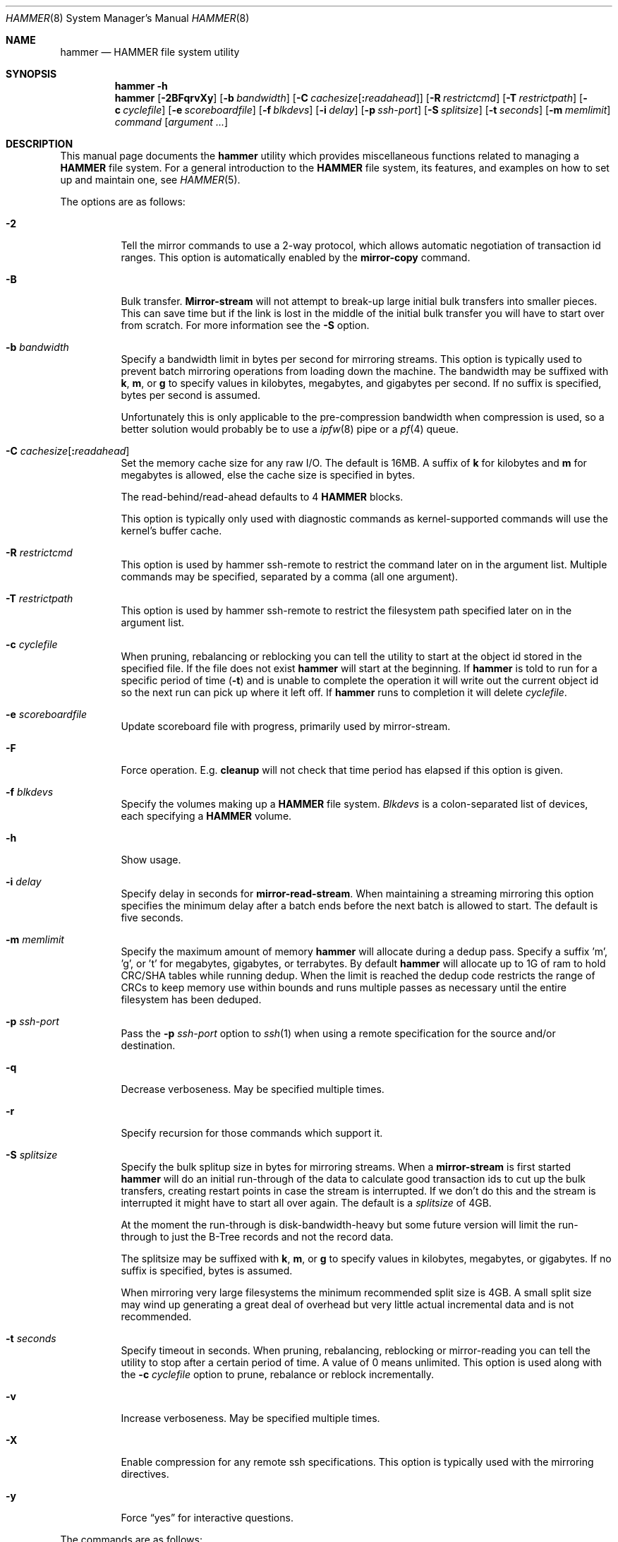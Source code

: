 .\" Copyright (c) 2007 The DragonFly Project.  All rights reserved.
.\"
.\" This code is derived from software contributed to The DragonFly Project
.\" by Matthew Dillon <dillon@backplane.com>
.\"
.\" Redistribution and use in source and binary forms, with or without
.\" modification, are permitted provided that the following conditions
.\" are met:
.\"
.\" 1. Redistributions of source code must retain the above copyright
.\"    notice, this list of conditions and the following disclaimer.
.\" 2. Redistributions in binary form must reproduce the above copyright
.\"    notice, this list of conditions and the following disclaimer in
.\"    the documentation and/or other materials provided with the
.\"    distribution.
.\" 3. Neither the name of The DragonFly Project nor the names of its
.\"    contributors may be used to endorse or promote products derived
.\"    from this software without specific, prior written permission.
.\"
.\" THIS SOFTWARE IS PROVIDED BY THE COPYRIGHT HOLDERS AND CONTRIBUTORS
.\" ``AS IS'' AND ANY EXPRESS OR IMPLIED WARRANTIES, INCLUDING, BUT NOT
.\" LIMITED TO, THE IMPLIED WARRANTIES OF MERCHANTABILITY AND FITNESS
.\" FOR A PARTICULAR PURPOSE ARE DISCLAIMED.  IN NO EVENT SHALL THE
.\" COPYRIGHT HOLDERS OR CONTRIBUTORS BE LIABLE FOR ANY DIRECT, INDIRECT,
.\" INCIDENTAL, SPECIAL, EXEMPLARY OR CONSEQUENTIAL DAMAGES (INCLUDING,
.\" BUT NOT LIMITED TO, PROCUREMENT OF SUBSTITUTE GOODS OR SERVICES;
.\" LOSS OF USE, DATA, OR PROFITS; OR BUSINESS INTERRUPTION) HOWEVER CAUSED
.\" AND ON ANY THEORY OF LIABILITY, WHETHER IN CONTRACT, STRICT LIABILITY,
.\" OR TORT (INCLUDING NEGLIGENCE OR OTHERWISE) ARISING IN ANY WAY OUT
.\" OF THE USE OF THIS SOFTWARE, EVEN IF ADVISED OF THE POSSIBILITY OF
.\" SUCH DAMAGE.
.\"
.Dd March 13, 2014
.Dt HAMMER 8
.Os
.Sh NAME
.Nm hammer
.Nd HAMMER file system utility
.Sh SYNOPSIS
.Nm
.Fl h
.Nm
.Op Fl 2BFqrvXy
.Op Fl b Ar bandwidth
.Op Fl C Ar cachesize Ns Op Ns Cm \&: Ns Ar readahead
.Op Fl R Ar restrictcmd
.Op Fl T Ar restrictpath
.Op Fl c Ar cyclefile
.Op Fl e Ar scoreboardfile
.Op Fl f Ar blkdevs
.\" .Op Fl s Ar linkpath
.Op Fl i Ar delay
.Op Fl p Ar ssh-port
.Op Fl S Ar splitsize
.Op Fl t Ar seconds
.Op Fl m Ar memlimit
.Ar command
.Op Ar argument ...
.Sh DESCRIPTION
This manual page documents the
.Nm
utility which provides miscellaneous functions related to managing a
.Nm HAMMER
file system.
For a general introduction to the
.Nm HAMMER
file system, its features, and
examples on how to set up and maintain one, see
.Xr HAMMER 5 .
.Pp
The options are as follows:
.Bl -tag -width indent
.It Fl 2
Tell the mirror commands to use a 2-way protocol, which allows
automatic negotiation of transaction id ranges.
This option is automatically enabled by the
.Cm mirror-copy
command.
.It Fl B
Bulk transfer.
.Cm Mirror-stream
will not attempt to break-up large initial bulk transfers into smaller
pieces.
This can save time but if the link is lost in the middle of the
initial bulk transfer you will have to start over from scratch.
For more information see the
.Fl S
option.
.It Fl b Ar bandwidth
Specify a bandwidth limit in bytes per second for mirroring streams.
This option is typically used to prevent batch mirroring operations from
loading down the machine.
The bandwidth may be suffixed with
.Cm k , m ,
or
.Cm g
to specify values in kilobytes, megabytes, and gigabytes per second.
If no suffix is specified, bytes per second is assumed.
.Pp
Unfortunately this is only applicable to the pre-compression bandwidth
when compression is used, so a better solution would probably be to
use a
.Xr ipfw 8
pipe or a
.Xr pf 4
queue.
.It Fl C Ar cachesize Ns Op Ns Cm \&: Ns Ar readahead
Set the memory cache size for any raw
.Tn I/O .
The default is 16MB.
A suffix of
.Cm k
for kilobytes and
.Cm m
for megabytes is allowed,
else the cache size is specified in bytes.
.Pp
The read-behind/read-ahead defaults to 4
.Nm HAMMER
blocks.
.Pp
This option is typically only used with diagnostic commands
as kernel-supported commands will use the kernel's buffer cache.
.It Fl R Ar restrictcmd
This option is used by hammer ssh-remote to restrict the command later
on in the argument list.  Multiple commands may be specified, separated
by a comma (all one argument).
.It Fl T Ar restrictpath
This option is used by hammer ssh-remote to restrict the filesystem path
specified later on in the argument list.
.It Fl c Ar cyclefile
When pruning, rebalancing or reblocking you can tell the utility
to start at the object id stored in the specified file.
If the file does not exist
.Nm
will start at the beginning.
If
.Nm
is told to run for a specific period of time
.Pq Fl t
and is unable to complete the operation it will write out
the current object id so the next run can pick up where it left off.
If
.Nm
runs to completion it will delete
.Ar cyclefile .
.It Fl e Ar scoreboardfile
Update scoreboard file with progress, primarily used by mirror-stream.
.It Fl F
Force operation.
E.g.\&
.Cm cleanup
will not check that time period has elapsed if this option is given.
.It Fl f Ar blkdevs
Specify the volumes making up a
.Nm HAMMER
file system.
.Ar Blkdevs
is a colon-separated list of devices, each specifying a
.Nm HAMMER
volume.
.It Fl h
Show usage.
.It Fl i Ar delay
Specify delay in seconds for
.Cm mirror-read-stream .
When maintaining a streaming mirroring this option specifies the
minimum delay after a batch ends before the next batch is allowed
to start.
The default is five seconds.
.It Fl m Ar memlimit
Specify the maximum amount of memory
.Nm
will allocate during a dedup pass.
Specify a suffix 'm', 'g', or 't' for megabytes, gigabytes, or terrabytes.
By default
.Nm
will allocate up to 1G of ram to hold CRC/SHA tables while running dedup.
When the limit is reached the dedup code restricts the range of CRCs to
keep memory use within bounds and runs multiple passes as necessary until
the entire filesystem has been deduped.
.It Fl p Ar ssh-port
Pass the
.Fl p Ar ssh-port
option to
.Xr ssh 1
when using a remote
specification for the source and/or destination.
.It Fl q
Decrease verboseness.
May be specified multiple times.
.It Fl r
Specify recursion for those commands which support it.
.It Fl S Ar splitsize
Specify the bulk splitup size in bytes for mirroring streams.
When a
.Cm mirror-stream
is first started
.Nm
will do an initial run-through of the data to calculate good
transaction ids to cut up the bulk transfers, creating
restart points in case the stream is interrupted.
If we don't do this and the stream is interrupted it might
have to start all over again.
The default is a
.Ar splitsize
of 4GB.
.Pp
At the moment the run-through is disk-bandwidth-heavy but some
future version will limit the run-through to just the B-Tree
records and not the record data.
.Pp
The splitsize may be suffixed with
.Cm k , m ,
or
.Cm g
to specify values in kilobytes, megabytes, or gigabytes.
If no suffix is specified, bytes is assumed.
.Pp
When mirroring very large filesystems the minimum recommended
split size is 4GB.
A small split size may wind up generating a great deal of overhead
but very little actual incremental data and is not recommended.
.It Fl t Ar seconds
Specify timeout in seconds.
When pruning, rebalancing, reblocking or mirror-reading
you can tell the utility to stop after a certain period of time.
A value of 0 means unlimited.
This option is used along with the
.Fl c Ar cyclefile
option to prune, rebalance or reblock incrementally.
.It Fl v
Increase verboseness.
May be specified multiple times.
.It Fl X
Enable compression for any remote ssh specifications.
This option is typically used with the mirroring directives.
.It Fl y
Force
.Dq yes
for interactive questions.
.El
.Pp
The commands are as follows:
.Bl -tag -width indent
.\" ==== synctid ====
.It Cm synctid Ar filesystem Op Cm quick
Generate a guaranteed, formal 64-bit transaction id representing the
current state of the specified
.Nm HAMMER
file system.
The file system will be synced to the media.
.Pp
If the
.Cm quick
keyword is specified the file system will be soft-synced, meaning that a
crash might still undo the state of the file system as of the transaction
id returned but any new modifications will occur after the returned
transaction id as expected.
.Pp
This operation does not create a snapshot.
It is meant to be used
to track temporary fine-grained changes to a subset of files and
will only remain valid for
.Ql @@
access purposes for the
.Cm prune-min
period configured for the PFS.
If you desire a real snapshot then the
.Cm snapq
directive may be what you are looking for.
.\" ==== bstats ====
.It Cm bstats Op Ar interval
Output
.Nm HAMMER
B-Tree statistics until interrupted.
Pause
.Ar interval
seconds between each display.
The default interval is one second.
.\" ==== iostats ====
.It Cm iostats Op Ar interval
Output
.Nm HAMMER
.Tn I/O
statistics until interrupted.
Pause
.Ar interval
seconds between each display.
The default interval is one second.
.\" ==== history ====
.It Cm history Ns Oo Cm @ Ns Ar offset Ns Oo Cm \&, Ns Ar length Oc Oc Ar path ...
Show the modification history for inode and data of
.Nm HAMMER
files.
If
.Ar offset
is given history is shown for data block at given offset,
otherwise history is shown for inode.
If
.Fl v
is specified
.Ar length
data bytes at given offset are dumped for each version,
default is 32.
.Pp
For each
.Ar path
this directive shows object id and sync status,
and for each object version it shows transaction id and time stamp.
Files has to exist for this directive to be applicable,
to track inodes which has been deleted or renamed see
.Xr undo 1 .
.\" ==== blockmap ====
.It Cm blockmap
Dump the blockmap for the file system.
The
.Nm HAMMER
blockmap is two-layer
blockmap representing the maximum possible file system size of 1 Exabyte.
Needless to say the second layer is only present for blocks which exist.
.Nm HAMMER Ns 's
blockmap represents 8-Megabyte blocks, called big-blocks.
Each big-block has an append
point, a free byte count, and a typed zone id which allows content to be
reverse engineered to some degree.
.Pp
In
.Nm HAMMER
allocations are essentially appended to a selected big-block using
the append offset and deducted from the free byte count.
When space is freed the free byte count is adjusted but
.Nm HAMMER
does not track holes in big-blocks for reallocation.
A big-block must be completely freed, either
through normal file system operations or through reblocking, before
it can be reused.
.Pp
Data blocks can be shared by deducting the space used from the free byte
count for each shared references.
This means the free byte count can legally go negative.
.Pp
This command needs the
.Fl f Ar blkdevs
option.
.\" ==== checkmap ====
.It Cm checkmap
Check the blockmap allocation count.
.Nm
will scan the B-Tree, collect allocation information, and
construct a blockmap in-memory.
It will then check that blockmap against the on-disk blockmap.
.Pp
This command needs the
.Fl f Ar blkdevs
option.
.\" ==== show ====
.It Cm show Op Ar localization Ns Op Cm \&: Ns Ar object_id
Dump the B-Tree.
By default this command will validate all B-Tree
linkages and CRCs, including data CRCs, and will report the most verbose
information it can dig up.
Any errors will show up with a
.Ql B
in column 1 along with various
other error flags.
.Pp
If you specify
.Ar localization
or
.Ar localization Ns Cm \&: Ns Ar object_id
the dump will
search for the key printing nodes as it recurses down, and then
will iterate forwards.
These fields are specified in HEX.
Note that the pfsid is the top 16 bits of the 32-bit localization
field so PFS #1 would be 00010000.
.Pp
If you use
.Fl q
the command will report less information about the inode contents.
.Pp
If you use
.Fl qq
the command will not report the content of the inode or other typed
data at all.
.Pp
If you use
.Fl qqq
the command will not report volume header information, big-block fill
ratios, mirror transaction ids, or report or check data CRCs.
B-Tree CRCs and linkages are still checked.
.Pp
This command needs the
.Fl f Ar blkdevs
option.
.\" ==== show-undo ====
.It Cm show-undo
.Nm ( HAMMER
VERSION 4+)
Dump the UNDO/REDO map.
.Pp
This command needs the
.Fl f Ar blkdevs
option.
.\" .It Ar blockmap
.\" Dump the B-Tree, record, large-data, and small-data blockmaps, showing
.\" physical block assignments and free space percentages.
.\" ==== ssh-remote ====
.It Cm ssh-remote Ar command Ar targetdir
Used in a ssh authorized_keys line such as
command="/sbin/hammer ssh-remote mirror-read /fubarmount" ... to allow
mirror-read or mirror-write access to a particular subdirectory tree.
This way you do not have to give shell access to the remote box.
.Nm
will obtain the original command line from the SSH_ORIGINAL_COMMAND
environment variable, validate it against the restriction, and then
re-exec hammer with the validated arguments.
.Pp
The remote hammer command does not allow the
.Fl c
or
.Fl f
options to be passed in.
.\" ==== recover ====
.It Cm recover Ar targetdir
Recover data from a corrupted
.Nm HAMMER
filesystem.
This is a low level command which operates on the filesystem image and
attempts to locate and recover files from a corrupted filesystem.
The entire image is scanned linearly looking for B-Tree nodes.
Any node
found which passes its CRC test is scanned for file, inode, and directory
fragments and the target directory is populated with the resulting data.
files and directories in the target directory are initially named after
the object id and are renamed as fragmentary information is processed.
.Pp
This command keeps track of filename/object_id translations and may eat a
considerably amount of memory while operating.
.Pp
This command is literally the last line of defense when it comes to
recovering data from a dead filesystem.
.Pp
This command needs the
.Fl f Ar blkdevs
option.
.\" ==== namekey1 ====
.It Cm namekey1 Ar filename
Generate a
.Nm HAMMER
64-bit directory hash for the specified file name, using
the original directory hash algorithm in version 1 of the file system.
The low 32 bits are used as an iterator for hash collisions and will be
output as 0.
.\" ==== namekey2 ====
.It Cm namekey2 Ar filename
Generate a
.Nm HAMMER
64-bit directory hash for the specified file name, using
the new directory hash algorithm in version 2 of the file system.
The low 32 bits are still used as an iterator but will start out containing
part of the hash key.
.\" ==== namekey32 ====
.It Cm namekey32 Ar filename
Generate the top 32 bits of a
.Nm HAMMER
64 bit directory hash for the specified file name.
.\" ==== info ====
.It Cm info Ar dirpath ...
Show extended information about
.Nm HAMMER
file systems.
The information is divided into sections:
.Bl -tag -width indent
.It Volume identification
General information, like the label of the
.Nm HAMMER
filesystem, the number of volumes it contains, the FSID, and the
.Nm HAMMER
version being used.
.It Big block information
Big block statistics, such as total, used, reserved and free big blocks.
.It Space information
Information about space used on the filesystem.
Currently total size, used, reserved and free space are displayed.
.It PFS information
Basic information about the PFSs currently present on a
.Nm HAMMER
filesystem.
.Pp
.Dq PFS ID
is the ID of the PFS, with 0 being the root PFS.
.Dq Snaps
is the current snapshot count on the PFS.
.Dq Mounted on
displays the mount point of the PFS is currently mounted on (if any).
.El
.\" ==== cleanup ====
.It Cm cleanup Op Ar filesystem ...
This is a meta-command which executes snapshot, prune, rebalance, dedup
and reblock commands on the specified
.Nm HAMMER
file systems.
If no
.Ar filesystem
is specified this command will clean-up all
.Nm HAMMER
file systems in use, including PFS's.
To do this it will scan all
.Nm HAMMER
and
.Nm null
mounts, extract PFS id's, and clean-up each PFS found.
.Pp
This command will access a snapshots
directory and a configuration file for each
.Ar filesystem ,
creating them if necessary.
.Bl -tag -width indent
.It Nm HAMMER No version 2-
The configuration file is
.Pa config
in the snapshots directory which defaults to
.Pa <pfs>/snapshots .
.It Nm HAMMER No version 3+
The configuration file is saved in file system meta-data, see
.Nm
.Cm config .
The snapshots directory defaults to
.Pa /var/hammer/<pfs>
.Pa ( /var/hammer/root
for root mount).
.El
.Pp
The format of the configuration file is:
.Bd -literal -offset indent
snapshots  <period> <retention-time> [any]
prune      <period> <max-runtime>
rebalance  <period> <max-runtime>
dedup      <period> <max-runtime>
reblock    <period> <max-runtime>
recopy     <period> <max-runtime>
.Ed
.Pp
Defaults are:
.Bd -literal -offset indent
snapshots  1d 60d  # 0d 0d  for PFS /tmp, /var/tmp, /usr/obj
prune      1d 5m
rebalance  1d 5m
dedup      1d 5m
reblock    1d 5m
recopy     30d 10m
.Ed
.Pp
Time is given with a suffix of
.Cm d ,
.Cm h ,
.Cm m
or
.Cm s
meaning day, hour, minute and second.
.Pp
If the
.Cm snapshots
directive has a period of 0 and a retention time of 0
then snapshot generation is disabled, removal of old snapshots are
disabled, and prunes will use
.Cm prune-everything .
.Pp
If the
.Cm snapshots
directive has a period of 0 but a non-zero retention time
then this command will not create any new snapshots but will remove old
snapshots it finds based on the retention time.
This form should be
used on PFS masters where you are generating your own snapshot softlinks
manually and on PFS slaves when all you wish to do is prune away existing
snapshots inherited via the mirroring stream.
.Pp
By default only snapshots in the form
.Ql snap- Ns Ar yyyymmdd Ns Op - Ns Ar HHMM
are processed.
If the
.Cm any
directive is specified as a third argument on the
.Cm snapshots
config line then any softlink of the form
.Ql *- Ns Ar yyyymmdd Ns Op - Ns Ar HHMM
or
.Ql *. Ns Ar yyyymmdd Ns Op - Ns Ar HHMM
will be processed.
.Pp
A period of 0 for prune, rebalance, dedup, reblock or recopy disables the directive.
A max-runtime of 0 means unlimited.
.Pp
If period hasn't passed since the previous
.Cm cleanup
run nothing is done.
For example a day has passed when midnight is passed (localtime).
If the
.Fl F
flag is given the period is ignored.
By default,
.Dx
is set up to run
.Nm Cm cleanup
nightly via
.Xr periodic 8 .
.Pp
The default configuration file will create a daily snapshot, do a daily
pruning, rebalancing, deduping and reblocking run and a monthly recopy run.
Reblocking is defragmentation with a level of 95%,
and recopy is full defragmentation.
.Pp
By default prune, dedup and rebalance operations are time limited to 5 minutes,
and reblock operations to a bit over 5 minutes,
and recopy operations to a bit over 10 minutes.
Reblocking and recopy runs are each broken down into four separate functions:
btree, inodes, dirs and data.
Each function is time limited to the time given in the configuration file,
but the btree, inodes and dirs functions usually does not take very long time,
full defragmentation is always used for these three functions.
Also note that this directive will by default disable snapshots on
the following PFS's:
.Pa /tmp ,
.Pa /var/tmp
and
.Pa /usr/obj .
.Pp
The defaults may be adjusted by modifying the configuration file.
The pruning and reblocking commands automatically maintain a cyclefile
for incremental operation.
If you interrupt (^C) the program the cyclefile will be updated,
but a sub-command
may continue to run in the background for a few seconds until the
.Nm HAMMER
ioctl detects the interrupt.
The
.Cm snapshots
PFS option can be set to use another location for the snapshots directory.
.Pp
Work on this command is still in progress.
Expected additions:
An ability to remove snapshots dynamically as the
file system becomes full.
.\" ==== config ====
.It Cm config Op Ar filesystem Op Ar configfile
.Nm ( HAMMER
VERSION 3+)
Show or change configuration for
.Ar filesystem .
If zero or one arguments are specified this function dumps the current
configuration file to stdout.
Zero arguments specifies the PFS containing the current directory.
This configuration file is stored in file system meta-data.
If two arguments are specified this function installs a new config file.
.Pp
In
.Nm HAMMER
versions less than 3 the configuration file is by default stored in
.Pa <pfs>/snapshots/config ,
but in all later versions the configuration file is stored in file system
meta-data.
.\" ==== viconfig ====
.It Cm viconfig Op Ar filesystem
.Nm ( HAMMER
VERSION 3+)
Edit the configuration file and reinstall into file system meta-data when done.
Zero arguments specifies the PFS containing the current directory.
.\" ==== volume-add ====
.It Cm volume-add Ar device Ar filesystem
Add volume
.Ar device
to
.Ar filesystem .
This will format
.Ar device
and add all of its space to
.Ar filesystem .
A
.Nm HAMMER
file system can use up to 256 volumes.
.Pp
.Em NOTE!
All existing data contained on
.Ar device
will be destroyed by this operation!
If
.Ar device
contains a valid
.Nm HAMMER
file system, formatting will be denied.
You can overcome this sanity check by using
.Xr dd 1
to erase the beginning sectors of the device.
.Pp
Remember that you have to specify
.Ar device ,
together with any other device that make up the file system,
colon-separated to
.Pa /etc/fstab
and
.Xr mount_hammer 8 .
If
.Ar filesystem
is root file system, also remember to add
.Ar device
to
.Va vfs.root.mountfrom
in
.Pa /boot/loader.conf ,
see
.Xr loader 8 .
.\" ==== volume-del ====
.It Cm volume-del Ar device Ar filesystem
Remove volume
.Ar device
from
.Ar filesystem .
.Pp
Remember that you have to remove
.Ar device
from the colon-separated list in
.Pa /etc/fstab
and
.Xr mount_hammer 8 .
If
.Ar filesystem
is root file system, also remember to remove
.Ar device
from
.Va vfs.root.mountfrom
in
.Pa /boot/loader.conf ,
see
.Xr loader 8 .
.\" ==== volume-list ====
.It Cm volume-list Ar filesystem
List the volumes that make up
.Ar filesystem .
.\" ==== snapshot ====
.It Cm snapshot Oo Ar filesystem Oc Ar snapshot-dir
.It Cm snapshot Ar filesystem Ar snapshot-dir Op Ar note
Take a snapshot of the file system either explicitly given by
.Ar filesystem
or implicitly derived from the
.Ar snapshot-dir
argument and creates a symlink in the directory provided by
.Ar snapshot-dir
pointing to the snapshot.
If
.Ar snapshot-dir
is not a directory, it is assumed to be a format string passed to
.Xr strftime 3
with the current time as parameter.
If
.Ar snapshot-dir
refers to an existing directory, a default format string of
.Ql snap-%Y%m%d-%H%M
is assumed and used as name for the newly created symlink.
.Pp
Snapshot is a per PFS operation, so each PFS in a
.Nm HAMMER
file system have to be snapshot separately.
.Pp
Example, assuming that
.Pa /mysnapshots
is on file system
.Pa /
and that
.Pa /obj
and
.Pa /usr
are file systems on their own, the following invocations:
.Bd -literal -offset indent
hammer snapshot /mysnapshots

hammer snapshot /mysnapshots/%Y-%m-%d

hammer snapshot /obj /mysnapshots/obj-%Y-%m-%d

hammer snapshot /usr /my/snaps/usr "note"
.Ed
.Pp
Would create symlinks similar to:
.Bd -literal -offset indent
/mysnapshots/snap-20080627-1210 -> /@@0x10d2cd05b7270d16

/mysnapshots/2008-06-27 -> /@@0x10d2cd05b7270d16

/mysnapshots/obj-2008-06-27 -> /obj@@0x10d2cd05b7270d16

/my/snaps/usr/snap-20080627-1210 -> /usr@@0x10d2cd05b7270d16
.Ed
.Pp
When run on a
.Nm HAMMER
version 3+ file system the snapshot is also recorded in file system meta-data
along with the optional
.Ar note .
See the
.Cm snapls
directive.
.\" ==== snap* ====
.It Cm snap Ar path Op Ar note
.Nm ( HAMMER
VERSION 3+)
Create a snapshot for the PFS containing
.Ar path
and create a snapshot softlink.
If the path specified is a
directory a standard snapshot softlink will be created in the directory.
The snapshot softlink points to the base of the mounted PFS.
.It Cm snaplo Ar path Op Ar note
.Nm ( HAMMER
VERSION 3+)
Create a snapshot for the PFS containing
.Ar path
and create a snapshot softlink.
If the path specified is a
directory a standard snapshot softlink will be created in the directory.
The snapshot softlink points into the directory it is contained in.
.It Cm snapq Ar dir Op Ar note
.Nm ( HAMMER
VERSION 3+)
Create a snapshot for the PFS containing the specified directory but do
not create a softlink.
Instead output a path which can be used to access
the directory via the snapshot.
.Pp
An absolute or relative path may be specified.
The path will be used as-is as a prefix in the path output to stdout.
As with the other
snap and snapshot directives the snapshot transaction id will be registered
in the file system meta-data.
.It Cm snaprm Ar path Ar ...
.It Cm snaprm Ar transaction_id Ar ...
.It Cm snaprm Ar filesystem Ar transaction_id Ar ...
.Nm ( HAMMER
VERSION 3+)
Remove a snapshot given its softlink or transaction id.
If specifying a transaction id
the snapshot is removed from file system meta-data but you are responsible
for removing any related softlinks.
.Pp
If a softlink path is specified the filesystem and transaction id
is derived from the contents of the softlink.
If just a transaction id is specified it is assumed to be a snapshot in the
.Nm HAMMER
filesystem you are currently chdir'd into.
You can also specify the filesystem and transaction id explicitly.
.It Cm snapls Op Ar path ...
.Nm ( HAMMER
VERSION 3+)
Dump the snapshot meta-data for PFSs containing each
.Ar path
listing all available snapshots and their notes.
If no arguments are specified snapshots for the PFS containing the
current directory are listed.
This is the definitive list of snapshots for the file system.
.\" ==== prune ====
.It Cm prune Ar softlink-dir
Prune the file system based on previously created snapshot softlinks.
Pruning is the act of deleting file system history.
The
.Cm prune
command will delete file system history such that
the file system state is retained for the given snapshots,
and all history after the latest snapshot.
By setting the per PFS parameter
.Cm prune-min ,
history is guaranteed to be saved at least this time interval.
All other history is deleted.
.Pp
The target directory is expected to contain softlinks pointing to
snapshots of the file systems you wish to retain.
The directory is scanned non-recursively and the mount points and
transaction ids stored in the softlinks are extracted and sorted.
The file system is then explicitly pruned according to what is found.
Cleaning out portions of the file system is as simple as removing a
snapshot softlink and then running the
.Cm prune
command.
.Pp
As a safety measure pruning only occurs if one or more softlinks are found
containing the
.Ql @@
snapshot id extension.
Currently the scanned softlink directory must contain softlinks pointing
to a single
.Nm HAMMER
mount.
The softlinks may specify absolute or relative paths.
Softlinks must use 20-character
.Ql @@0x%016llx
transaction ids, as might be returned from
.Nm Cm synctid Ar filesystem .
.Pp
Pruning is a per PFS operation, so each PFS in a
.Nm HAMMER
file system have to be pruned separately.
.Pp
Note that pruning a file system may not immediately free-up space,
though typically some space will be freed if a large number of records are
pruned out.
The file system must be reblocked to completely recover all available space.
.Pp
Example, lets say your that you didn't set
.Cm prune-min ,
and snapshot directory contains the following links:
.Bd -literal -offset indent
lrwxr-xr-x  1 root  wheel  29 May 31 17:57 snap1 ->
/usr/obj/@@0x10d2cd05b7270d16

lrwxr-xr-x  1 root  wheel  29 May 31 17:58 snap2 ->
/usr/obj/@@0x10d2cd13f3fde98f

lrwxr-xr-x  1 root  wheel  29 May 31 17:59 snap3 ->
/usr/obj/@@0x10d2cd222adee364
.Ed
.Pp
If you were to run the
.Cm prune
command on this directory, then the
.Nm HAMMER
.Pa /usr/obj
mount will be pruned to retain the above three snapshots.
In addition, history for modifications made to the file system older than
the oldest snapshot will be destroyed and history for potentially fine-grained
modifications made to the file system more recently than the most recent
snapshot will be retained.
.Pp
If you then delete the
.Pa snap2
softlink and rerun the
.Cm prune
command,
history for modifications pertaining to that snapshot would be destroyed.
.Pp
In
.Nm HAMMER
file system versions 3+ this command also scans the snapshots stored
in the file system meta-data and includes them in the prune.
.\" ==== prune-everything ====
.It Cm prune-everything Ar filesystem
Remove all historical records from
.Ar filesystem .
Use this directive with caution on PFSs where you intend to use history.
.Pp
This command does not remove snapshot softlinks but will delete all
snapshots recorded in file system meta-data (for file system version 3+).
The user is responsible for deleting any softlinks.
.Pp
Pruning is a per PFS operation, so each PFS in a
.Nm HAMMER
file system have to be pruned separately.
.\" ==== rebalance ====
.It Cm rebalance Ar filesystem Op Ar saturation_percentage
Rebalance the B-Tree, nodes with small number of
elements will be combined and element counts will be smoothed out
between nodes.
.Pp
The saturation percentage is between 50% and 100%.
The default is 85% (the
.Sq %
suffix is not needed).
.Pp
Rebalancing is a per PFS operation, so each PFS in a
.Nm HAMMER
file system have to be rebalanced separately.
.\" ==== dedup ====
.It Cm dedup Ar filesystem
.Nm ( HAMMER
VERSION 5+)
Perform offline (post-process) deduplication.
Deduplication occurs at
the block level, currently only data blocks of the same size can be
deduped, metadata blocks can not.
The hash function used for comparing
data blocks is CRC-32 (CRCs are computed anyways as part of
.Nm HAMMER
data integrity features, so there's no additional overhead).
Since CRC is a weak hash function a byte-by-byte comparison is done
before actual deduping.
In case of a CRC collision (two data blocks have the same CRC
but different contents) the checksum is upgraded to SHA-256.
.Pp
Currently
.Nm HAMMER
reblocker may partially blow up (re-expand) dedup (reblocker's normal
operation is to reallocate every record, so it's possible for deduped
blocks to be re-expanded back).
.Pp
Deduplication is a per PFS operation, so each PFS in a
.Nm HAMMER
file system have to be deduped separately.
This also
means that if you have duplicated data in two different PFSs that data
won't be deduped, however the addition of such feature is planned.
.Pp
The
.Fl m Ar memlimit
option should be used to limit memory use during the dedup run if the
default 1G limit is too much for the machine.
.\" ==== dedup-simulate ====
.It Cm dedup-simulate Ar filesystem
Shows potential space savings (simulated dedup ratio) one can get after
running
.Cm dedup
command.
If the estimated dedup ratio is greater than 1.00 you will see
dedup space savings.
Remember that this is an estimated number, in
practice real dedup ratio will be slightly smaller because of
.Nm HAMMER
bigblock underflows, B-Tree locking issues and other factors.
.Pp
Note that deduplication currently works only on bulk data so if you
try to run
.Cm dedup-simulate
or
.Cm dedup
commands on a PFS that contains metadata only (directory entries,
softlinks) you will get a 0.00 dedup ratio.
.Pp
The
.Fl m Ar memlimit
option should be used to limit memory use during the dedup run if the
default 1G limit is too much for the machine.
.\" ==== reblock* ====
.It Cm reblock Ar filesystem Op Ar fill_percentage
.It Cm reblock-btree Ar filesystem Op Ar fill_percentage
.It Cm reblock-inodes Ar filesystem Op Ar fill_percentage
.It Cm reblock-dirs Ar filesystem Op Ar fill_percentage
.It Cm reblock-data Ar filesystem Op Ar fill_percentage
Attempt to defragment and free space for reuse by reblocking a live
.Nm HAMMER
file system.
Big-blocks cannot be reused by
.Nm HAMMER
until they are completely free.
This command also has the effect of reordering all elements, effectively
defragmenting the file system.
.Pp
The default fill percentage is 100% and will cause the file system to be
completely defragmented.
All specified element types will be reallocated and rewritten.
If you wish to quickly free up space instead try specifying
a smaller fill percentage, such as 90% or 80% (the
.Sq %
suffix is not needed).
.Pp
Since this command may rewrite the entire contents of the disk it is
best to do it incrementally from a
.Xr cron 8
job along with the
.Fl c Ar cyclefile
and
.Fl t Ar seconds
options to limit the run time.
The file system would thus be defragmented over long period of time.
.Pp
It is recommended that separate invocations be used for each data type.
B-Tree nodes, inodes, and directories are typically the most important
elements needing defragmentation.
Data can be defragmented over a longer period of time.
.Pp
Reblocking is a per PFS operation, so each PFS in a
.Nm HAMMER
file system have to be reblocked separately.
.\" ==== pfs-status ====
.It Cm pfs-status Ar dirpath ...
Retrieve the mirroring configuration parameters for the specified
.Nm HAMMER
file systems or pseudo-filesystems (PFS's).
.\" ==== pfs-master ====
.It Cm pfs-master Ar dirpath Op Ar options
Create a pseudo-filesystem (PFS) inside a
.Nm HAMMER
file system.
Up to 65536 PFSs can be created.
Each PFS uses an independent inode numbering space making it suitable
for replication.
.Pp
The
.Cm pfs-master
directive creates a PFS that you can read, write, and use as a mirroring
source.
.Pp
A PFS can only be truly destroyed with the
.Cm pfs-destroy
directive.
Removing the softlink will not destroy the underlying PFS.
.Pp
A PFS can only be created in the root PFS (PFS# 0),
not in a PFS created by
.Cm pfs-master
or
.Cm pfs-slave
(PFS# >0).
.Pp
It is recommended that
.Ar dirpath
is of the form
.Pa <fs>/pfs/<name>
(i.e.\& located in
.Pa pfs
directory at root of
.Nm HAMMER
file system).
.Pp
It is recommended to use a
.Nm null
mount to access a PFS, except for root PFS, for more information see
.Xr HAMMER 5 .
.\" ==== pfs-slave ====
.It Cm pfs-slave Ar dirpath Op Ar options
Create a pseudo-filesystem (PFS) inside a
.Nm HAMMER
file system.
Up to 65536 PFSs can be created.
Each PFS uses an independent inode numbering space making it suitable
for replication.
.Pp
The
.Cm pfs-slave
directive creates a PFS that you can use as a mirroring source or target.
You will not be able to access a slave PFS until you have completed the
first mirroring operation with it as the target (its root directory will
not exist until then).
.Pp
Access to the pfs-slave via the special softlink, as described in the
.Sx PSEUDO-FILESYSTEM (PFS) NOTES
below, allows
.Nm HAMMER
to
dynamically modify the snapshot transaction id by returning a dynamic result
from
.Xr readlink 2
calls.
.Pp
A PFS can only be truly destroyed with the
.Cm pfs-destroy
directive.
Removing the softlink will not destroy the underlying PFS.
.Pp
A PFS can only be created in the root PFS (PFS# 0),
not in a PFS created by
.Cm pfs-master
or
.Cm pfs-slave
(PFS# >0).
.Pp
It is recommended that
.Ar dirpath
is of the form
.Pa <fs>/pfs/<name>
(i.e.\& located in
.Pa pfs
directory at root of
.Nm HAMMER
file system).
.Pp
It is recommended to use a
.Nm null
mount to access a PFS, except for root PFS, for more information see
.Xr HAMMER 5 .
.\" ==== pfs-update ====
.It Cm pfs-update Ar dirpath Op Ar options
Update the configuration parameters for an existing
.Nm HAMMER
file system or pseudo-filesystem.
Options that may be specified:
.Bl -tag -width indent
.It Cm sync-beg-tid= Ns Ar 0x16llx
This is the automatic snapshot access starting transaction id for
mirroring slaves.
This parameter is normally updated automatically by the
.Cm mirror-write
directive.
.Pp
It is important to note that accessing a mirroring slave
with a transaction id greater than the last fully synchronized transaction
id can result in an unreliable snapshot since you will be accessing
data that is still undergoing synchronization.
.Pp
Manually modifying this field is dangerous and can result in a broken mirror.
.It Cm sync-end-tid= Ns Ar 0x16llx
This is the current synchronization point for mirroring slaves.
This parameter is normally updated automatically by the
.Cm mirror-write
directive.
.Pp
Manually modifying this field is dangerous and can result in a broken mirror.
.It Cm shared-uuid= Ns Ar uuid
Set the shared UUID for this file system.
All mirrors must have the same shared UUID.
For safety purposes the
.Cm mirror-write
directives will refuse to operate on a target with a different shared UUID.
.Pp
Changing the shared UUID on an existing, non-empty mirroring target,
including an empty but not completely pruned target,
can lead to corruption of the mirroring target.
.It Cm unique-uuid= Ns Ar uuid
Set the unique UUID for this file system.
This UUID should not be used anywhere else,
even on exact copies of the file system.
.It Cm label= Ns Ar string
Set a descriptive label for this file system.
.It Cm snapshots= Ns Ar string
Specify the snapshots directory which
.Nm
.Cm cleanup
will use to manage this PFS.
.Bl -tag -width indent
.It Nm HAMMER No version 2-
The snapshots directory does not need to be configured for
PFS masters and will default to
.Pa <pfs>/snapshots .
.Pp
PFS slaves are mirroring slaves so you cannot configure a snapshots
directory on the slave itself to be managed by the slave's machine.
In fact, the slave will likely have a
.Pa snapshots
sub-directory mirrored
from the master, but that directory contains the configuration the master
is using for its copy of the file system, not the configuration that we
want to use for our slave.
.Pp
It is recommended that
.Pa <fs>/var/slaves/<name>
be configured for a PFS slave, where
.Pa <fs>
is the base
.Nm HAMMER
file system, and
.Pa <name>
is an appropriate label.
.It Nm HAMMER No version 3+
The snapshots directory does not need to be configured for PFS masters or
slaves.
The snapshots directory defaults to
.Pa /var/hammer/<pfs>
.Pa ( /var/hammer/root
for root mount).
.El
.Pp
You can control snapshot retention on your slave independent of the master.
.It Cm snapshots-clear
Zero out the
.Cm snapshots
directory path for this PFS.
.It Cm prune-min= Ns Ar N Ns Cm d
.It Cm prune-min= Ns Oo Ar N Ns Cm d/ Oc Ns \
Ar hh Ns Op Cm \&: Ns Ar mm Ns Op Cm \&: Ns Ar ss
Set the minimum fine-grained data retention period.
.Nm HAMMER
always retains fine-grained history up to the most recent snapshot.
You can extend the retention period further by specifying a non-zero
pruning minimum.
Any snapshot softlinks within the retention period are ignored
for the purposes of pruning (i.e.\& the fine grained history is retained).
Number of days, hours, minutes and seconds are given as
.Ar N , hh , mm
and
.Ar ss .
.Pp
Because the transaction id in the snapshot softlink cannot be used
to calculate a timestamp,
.Nm HAMMER
uses the earlier of the
.Fa st_ctime
or
.Fa st_mtime
field of the softlink to
determine which snapshots fall within the retention period.
Users must be sure to retain one of these two fields when manipulating
the softlink.
.El
.\" ==== pfs-upgrade ====
.It Cm pfs-upgrade Ar dirpath
Upgrade a PFS from slave to master operation.
The PFS will be rolled back to the current end synchronization transaction id
(removing any partial synchronizations), and will then become writable.
.Pp
.Em WARNING!
.Nm HAMMER
currently supports only single masters and using
this command can easily result in file system corruption
if you don't know what you are doing.
.Pp
This directive will refuse to run if any programs have open descriptors
in the PFS, including programs chdir'd into the PFS.
.\" ==== pfs-downgrade ====
.It Cm pfs-downgrade Ar dirpath
Downgrade a master PFS from master to slave operation.
The PFS becomes read-only and access will be locked to its
.Cm sync-end-tid .
.Pp
This directive will refuse to run if any programs have open descriptors
in the PFS, including programs chdir'd into the PFS.
.\" ==== pfs-destroy ====
.It Cm pfs-destroy Ar dirpath
This permanently destroys a PFS.
.Pp
This directive will refuse to run if any programs have open descriptors
in the PFS, including programs chdir'd into the PFS.
As safety measure the
.Fl y
flag have no effect on this directive.
.\" ==== mirror-read ====
.It Cm mirror-read Ar filesystem Op Ar begin-tid
Generate a mirroring stream to stdout.
The stream ends when the transaction id space has been exhausted.
.Ar filesystem
may be a master or slave PFS.
.\" ==== mirror-read-stream ====
.It Cm mirror-read-stream Ar filesystem Op Ar begin-tid
Generate a mirroring stream to stdout.
Upon completion the stream is paused until new data is synced to the
.Ar filesystem ,
then resumed.
Operation continues until the pipe is broken.
See the
.Cm mirror-stream
command for more details.
.\" ==== mirror-write ====
.It Cm mirror-write Ar filesystem
Take a mirroring stream on stdin.
.Ar filesystem
must be a slave PFS.
.Pp
This command will fail if the
.Cm shared-uuid
configuration field for the two file systems do not match.
See the
.Cm mirror-copy
command for more details.
.Pp
If the target PFS does not exist this command will ask you whether
you want to create a compatible PFS slave for the target or not.
.\" ==== mirror-dump ====
.It Ar mirror-dump Ar [header]
A
.Cm mirror-read
can be piped into a
.Cm mirror-dump
to dump an ASCII representation of the mirroring stream.
If the keyword
.Ar header
is specified, only the header information is shown.
.\" ==== mirror-copy ====
.\".It Cm mirror-copy Ar [[user@]host:]filesystem [[user@]host:]filesystem
.It Cm mirror-copy \
Oo Oo Ar user Ns Cm @ Oc Ns Ar host Ns Cm \&: Oc Ns Ar filesystem \
Oo Oo Ar user Ns Cm @ Oc Ns Ar host Ns Cm \&: Oc Ns Ar filesystem
This is a shortcut which pipes a
.Cm mirror-read
command to a
.Cm mirror-write
command.
If a remote host specification is made the program forks a
.Xr ssh 1
(or other program as specified by the
.Ev HAMMER_RSH
environment variable) and execs the
.Cm mirror-read
and/or
.Cm mirror-write
on the appropriate host.
The source may be a master or slave PFS, and the target must be a slave PFS.
.Pp
This command also establishes full duplex communication and turns on
the 2-way protocol feature
.Fl ( 2 )
which automatically negotiates transaction id
ranges without having to use a cyclefile.
If the operation completes successfully the target PFS's
.Cm sync-end-tid
will be updated.
Note that you must re-chdir into the target PFS to see the updated information.
If you do not you will still be in the previous snapshot.
.Pp
If the target PFS does not exist this command will ask you whether
you want to create a compatible PFS slave for the target or not.
.\" ==== mirror-stream ====
.\".It Cm mirror-stream Ar [[user@]host:]filesystem [[user@]host:]filesystem
.It Cm mirror-stream \
Oo Oo Ar user Ns Cm @ Oc Ns Ar host Ns Cm \&: Oc Ns Ar filesystem \
Oo Oo Ar user Ns Cm @ Oc Ns Ar host Ns Cm \&: Oc Ns Ar filesystem
This is a shortcut which pipes a
.Cm mirror-read-stream
command to a
.Cm mirror-write
command.
This command works similarly to
.Cm mirror-copy
but does not exit after the initial mirroring completes.
The mirroring operation will resume as changes continue to be made to the
source.
The command is commonly used with
.Fl i Ar delay
and
.Fl b Ar bandwidth
options to keep the mirroring target in sync with the source on a continuing
basis.
.Pp
If the pipe is broken the command will automatically retry after sleeping
for a short while.
The time slept will be 15 seconds plus the time given in the
.Fl i
option.
.Pp
This command also detects the initial-mirroring case and spends some
time scanning the B-Tree to find good break points, allowing the initial
bulk mirroring operation to be broken down into 4GB pieces.
This means that the user can kill and restart the operation and it will
not have to start from scratch once it has gotten past the first chunk.
The
.Fl S
option may be used to change the size of pieces and the
.Fl B
option may be used to disable this feature and perform an initial bulk
transfer instead.
.\" ==== version ====
.It Cm version Ar filesystem
This command returns the
.Nm HAMMER
file system version for the specified
.Ar filesystem
as well as the range of versions supported in the kernel.
The
.Fl q
option may be used to remove the summary at the end.
.\" ==== version-upgrade ====
.It Cm version-upgrade Ar filesystem Ar version Op Cm force
Upgrade the
.Nm HAMMER
.Ar filesystem
to the specified
.Ar version .
Once upgraded a file system may not be downgraded.
If you wish to upgrade a file system to a version greater or equal to the
work-in-progress (WIP) version number you must specify the
.Cm force
directive.
Use of WIP versions should be relegated to testing and may require wiping
the file system as development progresses, even though the WIP version might
not change.
.Pp
.Em NOTE!
This command operates on the entire
.Nm HAMMER
file system and is not a per PFS operation.
All PFS's will be affected.
.Bl -tag -width indent
.It 1
.Dx 2.0
default version, first
.Nm HAMMER
release.
.It 2
.Dx 2.3 .
New directory entry layout.
This version is using a new directory hash key.
.It 3
.Dx 2.5 .
New snapshot management, using file system meta-data for saving
configuration file and snapshots (transaction ids etc.).
Also default snapshots directory has changed.
.It 4
.Dx 2.6
default version.
New undo/redo/flush, giving
.Nm HAMMER
a much faster sync and fsync.
.It 5
.Dx 2.9 .
Deduplication support.
.It 6
.Dx 2.9 .
Directory hash ALG1.
Tends to maintain inode number / directory name entry ordering better
for files after minor renaming.
.El
.El
.Sh PSEUDO-FILESYSTEM (PFS) NOTES
The root of a PFS is not hooked into the primary
.Nm HAMMER
file system as a directory.
Instead,
.Nm HAMMER
creates a special softlink called
.Ql @@PFS%05d
(exactly 10 characters long) in the primary
.Nm HAMMER
file system.
.Nm HAMMER
then modifies the contents of the softlink as read by
.Xr readlink 2 ,
and thus what you see with an
.Nm ls
command or if you were to
.Nm cd
into the link.
If the PFS is a master the link reflects the current state of the PFS.
If the PFS is a slave the link reflects the last completed snapshot, and the
contents of the link will change when the next snapshot is completed, and
so forth.
.Pp
The
.Nm
utility employs numerous safeties to reduce user foot-shooting.
The
.Cm mirror-copy
directive requires that the target be configured as a slave and that the
.Cm shared-uuid
field of the mirroring source and target match.
.Sh DOUBLE_BUFFER MODE
There is a limit to the number of vnodes the kernel can cache, and because
file buffers are associated with a vnode the related data cache can get
blown away when operating on large numbers of files even if the system has
sufficient memory to hold the file data.
.Pp
If you turn on
.Nm HAMMER Ns 's
double buffer mode by setting the
.Xr sysctl 8
node
.Va vfs.hammer.double_buffer
to 1
.Nm HAMMER
will cache file data via the block device and copy it into the per-file
buffers as needed.  The data will be double-cached at least until the
buffer cache throws away the file buffer.
This mode is typically used in conjunction with
.Xr swapcache 8
when
.Va vm.swapcache.data_enable
is turned on in order to prevent unnecessary re-caching of file data
due to vnode recycling.
The swapcache will save the cached VM pages related to
.Nm HAMMER Ns 's
block
device (which doesn't recycle unless you umount the filesystem) instead
of the cached VM pages backing the file vnodes.
.\".Pp
.\"Double buffering should also be turned on if live dedup is enabled via
.\"Va vfs.hammer.live_dedup .
.\"This is because the live dedup must validate the contents of a potential
.\"duplicate file block and it must run through the block device to do that
.\"and not the file vnode.
.\"If double buffering is not enabled then live dedup will create extra disk
.\"reads to validate potential data duplicates.
.Sh UPGRADE INSTRUCTIONS HAMMER V1 TO V2
This upgrade changes the way directory entries are stored.
It is possible to upgrade a V1 file system to V2 in place, but
directories created prior to the upgrade will continue to use
the old layout.
.Pp
Note that the slave mirroring code in the target kernel had bugs in
V1 which can create an incompatible root directory on the slave.
Do not mix a
.Nm HAMMER
master created after the upgrade with a
.Nm HAMMER
slave created prior to the upgrade.
.Pp
Any directories created after upgrading will use a new layout.
.Sh UPGRADE INSTRUCTIONS HAMMER V2 TO V3
This upgrade adds meta-data elements to the B-Tree.
It is possible to upgrade a V2 file system to V3 in place.
After issuing the upgrade be sure to run a
.Nm
.Cm cleanup
to perform post-upgrade tasks.
.Pp
After making this upgrade running a
.Nm
.Cm cleanup
will move the
.Pa <pfs>/snapshots
directory for each PFS mount into
.Pa /var/hammer/<pfs> .
A
.Nm HAMMER
root mount will migrate
.Pa /snapshots
into
.Pa /var/hammer/root .
Migration occurs only once and only if you have not specified
a snapshots directory in the PFS configuration.
If you have specified a snapshots directory in the PFS configuration no
automatic migration will occur.
.Pp
For slaves, if you desire, you can migrate your snapshots
config to the new location manually and then clear the
snapshot directory configuration in the slave PFS.
The new snapshots hierarchy is designed to work with
both master and slave PFSs equally well.
.Pp
In addition, the old config file will be moved to file system meta-data,
editable via the new
.Nm
.Cm viconfig
directive.
The old config file will be deleted.
Migration occurs only once.
.Pp
The V3 file system has new
.Cm snap*
directives for creating snapshots.
All snapshot directives, including the original, will create
meta-data entries for the snapshots and the pruning code will
automatically incorporate these entries into its list and
expire them the same way it expires softlinks.
If you by accident blow away your snapshot softlinks you can use the
.Cm snapls
directive to get a definitive list from the file system meta-data and
regenerate them from that list.
.Pp
.Em WARNING!
If you are using
.Nm
to backup file systems your scripts may be using the
.Cm synctid
directive to generate transaction ids.
This directive does not create a snapshot.
You will have to modify your scripts to use the
.Cm snapq
directive to generate the linkbuf for the softlink you create, or
use one of the other
.Cm snap*
directives.
The older
.Cm snapshot
directive will continue to work as expected and in V3 it will also
record the snapshot transaction id in file system meta-data.
You may also want to make use of the new
.Ar note
tag for the meta-data.
.Pp
.Em WARNING!
If you used to remove snapshot softlinks with
.Nm rm
you should probably start using the
.Cm snaprm
directive instead to also remove the related meta-data.
The pruning code scans the meta-data so just removing the
softlink is not sufficient.
.Sh UPGRADE INSTRUCTIONS HAMMER V3 TO V4
This upgrade changes undo/flush, giving faster sync.
It is possible to upgrade a V3 file system to V4 in place.
This upgrade reformats the UNDO/REDO FIFO (typically 1GB),
so upgrade might take a minute or two depending.
.Pp
Version 4 allows the UNDO/REDO FIFO to be flushed without also having
to flush the volume header, removing 2 of the 4 disk syncs typically
required for an
.Fn fsync
and removing 1 of the 2 disk syncs typically
required for a flush sequence.
Version 4 also implements the REDO log (see
.Sx FSYNC FLUSH MODES
below) which is capable
of fsync()ing with either one disk flush or zero disk flushes.
.Sh UPGRADE INSTRUCTIONS HAMMER V4 TO V5
This upgrade brings in deduplication support.
It is possible to upgrade a V4 file system to V5 in place.
Technically it makes the layer2
.Va bytes_free
field a signed value instead of unsigned, allowing it to go negative.
A version 5 filesystem is required for dedup operation.
.Sh UPGRADE INSTRUCTIONS HAMMER V5 TO V6
It is possible to upgrade a V5 file system to V6 in place.
.Sh FSYNC FLUSH MODES
.Nm HAMMER
implements five different fsync flush modes via the
.Va vfs.hammer.fsync_mode
sysctl, for
.Nm HAMMER
version 4+ file systems.
.Pp
As of
.Dx 2.6
fsync mode 3 is set by default.
REDO operation and recovery is enabled by default.
.Bl -tag -width indent
.It mode 0
Full synchronous fsync semantics without REDO.
.Pp
.Nm HAMMER
will not generate REDOs.
A
.Fn fsync
will completely sync
the data and meta-data and double-flush the FIFO, including
issuing two disk synchronization commands.
The data is guaranteed
to be on the media as of when
.Fn fsync
returns.
Needless to say, this is slow.
.It mode 1
Relaxed asynchronous fsync semantics without REDO.
.Pp
This mode works the same as mode 0 except the last disk synchronization
command is not issued.
It is faster than mode 0 but not even remotely
close to the speed you get with mode 2 or mode 3.
.Pp
Note that there is no chance of meta-data corruption when using this
mode, it simply means that the data you wrote and then
.Fn fsync Ns 'd
might not have made it to the media if the storage system crashes at a bad
time.
.It mode 2
Full synchronous fsync semantics using REDO.
NOTE: If not running a
.Nm HAMMER
version 4 filesystem or later mode 0 is silently used.
.Pp
.Nm HAMMER
will generate REDOs in the UNDO/REDO FIFO based on a heuristic.
If this is sufficient to satisfy the
.Fn fsync
operation the blocks will be written out and
.Nm HAMMER
will wait for the I/Os to complete,
and then followup with a disk sync command to guarantee the data
is on the media before returning.
This is slower than mode 3 and can result in significant disk or
SSDs overheads, though not as bad as mode 0 or mode 1.
.It mode 3
Relaxed asynchronous fsync semantics using REDO.
NOTE: If not running a
.Nm HAMMER
version 4 filesystem or later mode 1 is silently used.
.Pp
.Nm HAMMER
will generate REDOs in the UNDO/REDO FIFO based on a heuristic.
If this is sufficient to satisfy the
.Fn fsync
operation the blocks
will be written out and
.Nm HAMMER
will wait for the I/Os to complete,
but will
.Em NOT
issue a disk synchronization command.
.Pp
Note that there is no chance of meta-data corruption when using this
mode, it simply means that the data you wrote and then
.Fn fsync Ns 'd
might
not have made it to the media if the storage system crashes at a bad
time.
.Pp
This mode is the fastest production fsyncing mode available.
This mode is equivalent to how the UFS fsync in the
.Bx Ns s
operates.
.It mode 4
fsync is ignored.
.Pp
Calls to
.Fn fsync
will be ignored.
This mode is primarily designed
for testing and should not be used on a production system.
.El
.Sh RESTORING FROM A SNAPSHOT BACKUP
You restore a snapshot by copying it over to live, but there is a caveat.
The mtime and atime fields for files accessed via a snapshot is locked
to the ctime in order to keep the snapshot consistent, because neither
mtime nor atime changes roll any history.
.Pp
In order to avoid unnecessary copying it is recommended that you use
.Nm cpdup
.Fl VV
.Fl v
when doing the copyback.
Also make sure you traverse the snapshot softlink by appending a ".",
as in "<snapshotpath>/.", and you match up the directory properly.
.Sh RESTORING A PFS FROM A MIRROR
A PFS can be restored from a mirror with
.Cm mirror-copy .
.Cm config
data must be copied separately.
At last the PFS can be upgraded to master using
.Cm pfs-upgrade .
.Pp
It is not possible to restore the root PFS (PFS# 0) by using mirroring,
as the root PFS is always a master PFS.
A normal copy (e.g.\& using
.Xr cpdup 1 )
must be done, ignoring history.
If history is important, old root PFS can me restored to a new PFS, and
important directories/files can be
.Nm null
mounted to the new PFS.
.Sh ENVIRONMENT
The following environment variables affect the execution of
.Nm :
.Bl -tag -width ".Ev EDITOR"
.It Ev EDITOR
The editor program specified in the variable
.Ev EDITOR
will be invoked instead of the default editor, which is
.Xr vi 1 .
.It Ev HAMMER_RSH
The command specified in the variable
.Ev HAMMER_RSH
will be used to initiate remote operations for the mirror-copy and
mirror-stream commands instead of the default command, which is
.Xr ssh 1 .
The program will be invoked via
.Xr execvp 3
using a typical
.Xr rsh 1
style
.Cm -l user host <remote-command>
command line.
.It Ev VISUAL
Same effect as
.Ev EDITOR
variable.
.El
.Sh FILES
.Bl -tag -width ".It Pa <fs>/var/slaves/<name>" -compact
.It Pa <pfs>/snapshots
default per PFS snapshots directory
.Nm ( HAMMER
VERSION 2-)
.It Pa /var/hammer/<pfs>
default per PFS snapshots directory (not root)
.Nm ( HAMMER
VERSION 3+)
.It Pa /var/hammer/root
default snapshots directory for root directory
.Nm ( HAMMER
VERSION 3+)
.It Pa <snapshots>/config
per PFS
.Nm
.Cm cleanup
configuration file
.Nm ( HAMMER
VERSION 2-)
.It Pa <fs>/var/slaves/<name>
recommended slave PFS snapshots directory
.Nm ( HAMMER
VERSION 2-)
.It Pa <fs>/pfs
recommended PFS directory
.El
.Sh EXIT STATUS
.Ex -std
.Sh SEE ALSO
.Xr ssh 1 ,
.Xr undo 1 ,
.Xr HAMMER 5 ,
.Xr periodic.conf 5 ,
.Xr loader 8 ,
.Xr mount_hammer 8 ,
.Xr mount_null 8 ,
.Xr newfs_hammer 8 ,
.Xr swapcache 8 ,
.Xr sysctl 8
.Sh HISTORY
The
.Nm
utility first appeared in
.Dx 1.11 .
.Sh AUTHORS
.An Matthew Dillon Aq Mt dillon@backplane.com
